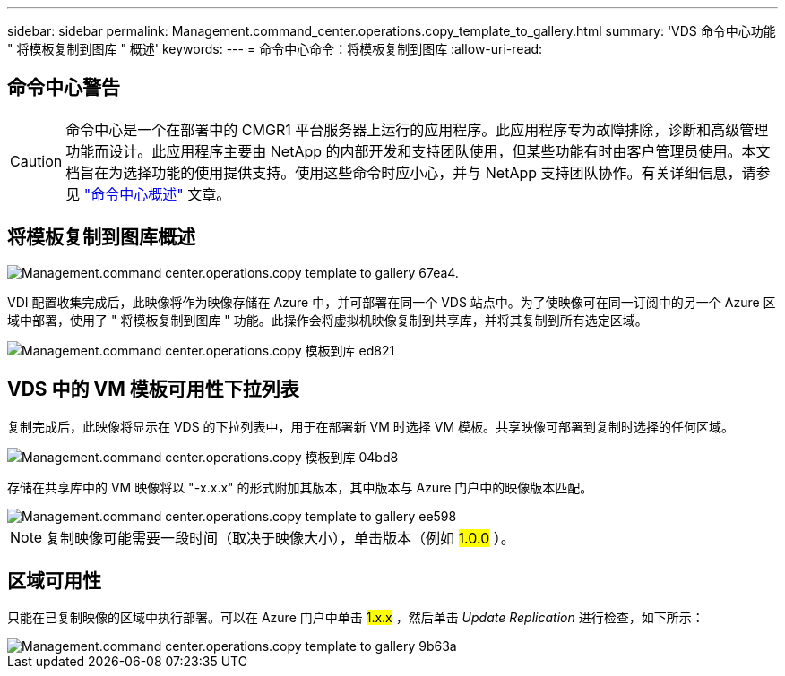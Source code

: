 ---
sidebar: sidebar 
permalink: Management.command_center.operations.copy_template_to_gallery.html 
summary: 'VDS 命令中心功能 " 将模板复制到图库 " 概述' 
keywords:  
---
= 命令中心命令：将模板复制到图库
:allow-uri-read: 




== 命令中心警告


CAUTION: 命令中心是一个在部署中的 CMGR1 平台服务器上运行的应用程序。此应用程序专为故障排除，诊断和高级管理功能而设计。此应用程序主要由 NetApp 的内部开发和支持团队使用，但某些功能有时由客户管理员使用。本文档旨在为选择功能的使用提供支持。使用这些命令时应小心，并与 NetApp 支持团队协作。有关详细信息，请参见 link:Management.command_center.overview.html["命令中心概述"] 文章。



== 将模板复制到图库概述

image::Management.command_center.operations.copy_template_to_gallery-67ea4.png[Management.command center.operations.copy template to gallery 67ea4.]

VDI 配置收集完成后，此映像将作为映像存储在 Azure 中，并可部署在同一个 VDS 站点中。为了使映像可在同一订阅中的另一个 Azure 区域中部署，使用了 " 将模板复制到图库 " 功能。此操作会将虚拟机映像复制到共享库，并将其复制到所有选定区域。

image::Management.command_center.operations.copy_template_to_gallery-ed821.png[Management.command center.operations.copy 模板到库 ed821]



== VDS 中的 VM 模板可用性下拉列表

复制完成后，此映像将显示在 VDS 的下拉列表中，用于在部署新 VM 时选择 VM 模板。共享映像可部署到复制时选择的任何区域。

image::Management.command_center.operations.copy_template_to_gallery-04bd8.png[Management.command center.operations.copy 模板到库 04bd8]

存储在共享库中的 VM 映像将以 "-x.x.x" 的形式附加其版本，其中版本与 Azure 门户中的映像版本匹配。

image::Management.command_center.operations.copy_template_to_gallery-ee598.png[Management.command center.operations.copy template to gallery ee598]


NOTE: 复制映像可能需要一段时间（取决于映像大小），单击版本（例如 #1.0.0# ）。



== 区域可用性

只能在已复制映像的区域中执行部署。可以在 Azure 门户中单击 #1.x.x# ，然后单击 _Update Replication_ 进行检查，如下所示：

image::Management.command_center.operations.copy_template_to_gallery-9b63a.png[Management.command center.operations.copy template to gallery 9b63a]
